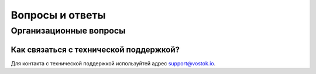 Вопросы и ответы
========================

Организационные вопросы
-------------------------

Как связаться с технической поддержкой?
++++++++++++++++++++++++++++++++++++++++++++++++++++++++++++++++++++++++++++++

Для контакта с технической поддержкой используйтей адрес `support@vostok.io <mailto: support@vostok.io>`_.



